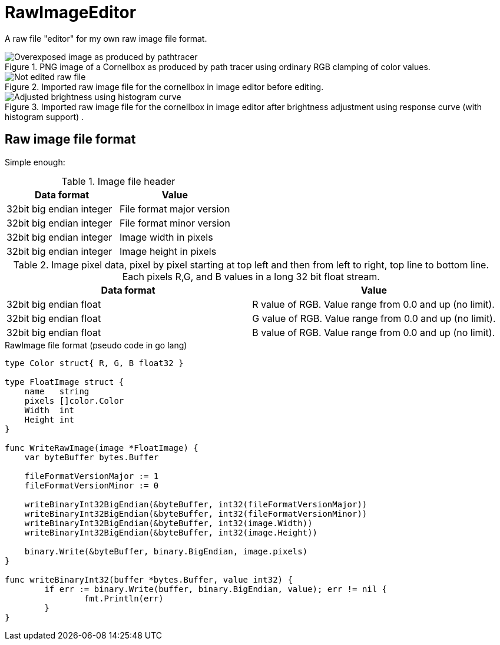 # RawImageEditor

A raw file "editor" for my own raw image file format.

.PNG image of a Cornellbox as produced by path tracer using ordinary RGB clamping of color values.
image::documentation/images/cornellbox_ordinary_clamp_of_rgb.png[Overexposed image as produced by pathtracer]

.Imported raw image file for the cornellbox in image editor before editing.
image::documentation/images/ui_notedited.png[Not edited raw file]

.Imported raw image file for the cornellbox in image editor after brightness adjustment using response curve (with histogram support) .
image::documentation/images/ui_edited.png[Adjusted brightness using histogram curve]

## Raw image file format

Simple enough:

.Image file header
|===
|Data format |Value

|32bit big endian integer |File format major version
|32bit big endian integer |File format minor version

|32bit big endian integer |Image width in pixels
|32bit big endian integer |Image height in pixels
|===

.Image pixel data, pixel by pixel starting at top left and then from left to right, top line to bottom line. Each pixels R,G, and B values in a long 32 bit float stream.
|===
|Data format |Value

|32bit big endian float |R value of RGB. Value range from 0.0 and up (no limit).
|32bit big endian float |G value of RGB. Value range from 0.0 and up (no limit).
|32bit big endian float |B value of RGB. Value range from 0.0 and up (no limit).
|===

.RawImage file format (pseudo code in go lang)
[source,go]
----
type Color struct{ R, G, B float32 }

type FloatImage struct {
    name   string
    pixels []color.Color
    Width  int
    Height int
}

func WriteRawImage(image *FloatImage) {
    var byteBuffer bytes.Buffer

    fileFormatVersionMajor := 1
    fileFormatVersionMinor := 0

    writeBinaryInt32BigEndian(&byteBuffer, int32(fileFormatVersionMajor))
    writeBinaryInt32BigEndian(&byteBuffer, int32(fileFormatVersionMinor))
    writeBinaryInt32BigEndian(&byteBuffer, int32(image.Width))
    writeBinaryInt32BigEndian(&byteBuffer, int32(image.Height))

    binary.Write(&byteBuffer, binary.BigEndian, image.pixels)
}

func writeBinaryInt32(buffer *bytes.Buffer, value int32) {
	if err := binary.Write(buffer, binary.BigEndian, value); err != nil {
		fmt.Println(err)
	}
}
----

